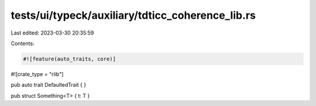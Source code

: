 tests/ui/typeck/auxiliary/tdticc_coherence_lib.rs
=================================================

Last edited: 2023-03-30 20:35:59

Contents:

.. code-block:: rs

    #![feature(auto_traits, core)]
#![crate_type = "rlib"]

pub auto trait DefaultedTrait { }

pub struct Something<T> { t: T }


